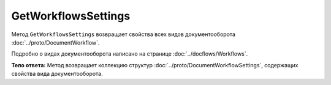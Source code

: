 GetWorkflowsSettings
====================

Метод ``GetWorkflowsSettings`` возвращает свойства всех видов документооборота :doc:`../proto/DocumentWorkflow`.

Подробно о видах документооборота написано на странице :doc:`../docflows/Workflows`.

.. http:get:: /GetWorkflowsSettings

	:queryparam boxId: идентификатор ящика организации.

	:requestheader Authorization: необходимые данные для :doc:`авторизации <../Authorization>`.

	:statuscode 200: операция успешно завершена
	:statuscode 400: данные в запросе имеют неверный формат или отсутствуют обязательные параметры
	:statuscode 401: в запросе отсутствует HTTP-заголовок ``Authorization`` или в этом заголовке содержатся некорректные авторизационные данные
	:statuscode 402: закончилась подписка на API
	:statuscode 403: доступ к ящику с предоставленным авторизационным токеном запрещен
	:statuscode 404: не найден ящик с указанным идентификатором
	:statuscode 500: при обработке запроса возникла непредвиденная ошибка

**Тело ответа:**  Метод возвращает коллекцию структур :doc:`../proto/DocumentWorkflowSettings`, содержащих свойства вида документооборота.
